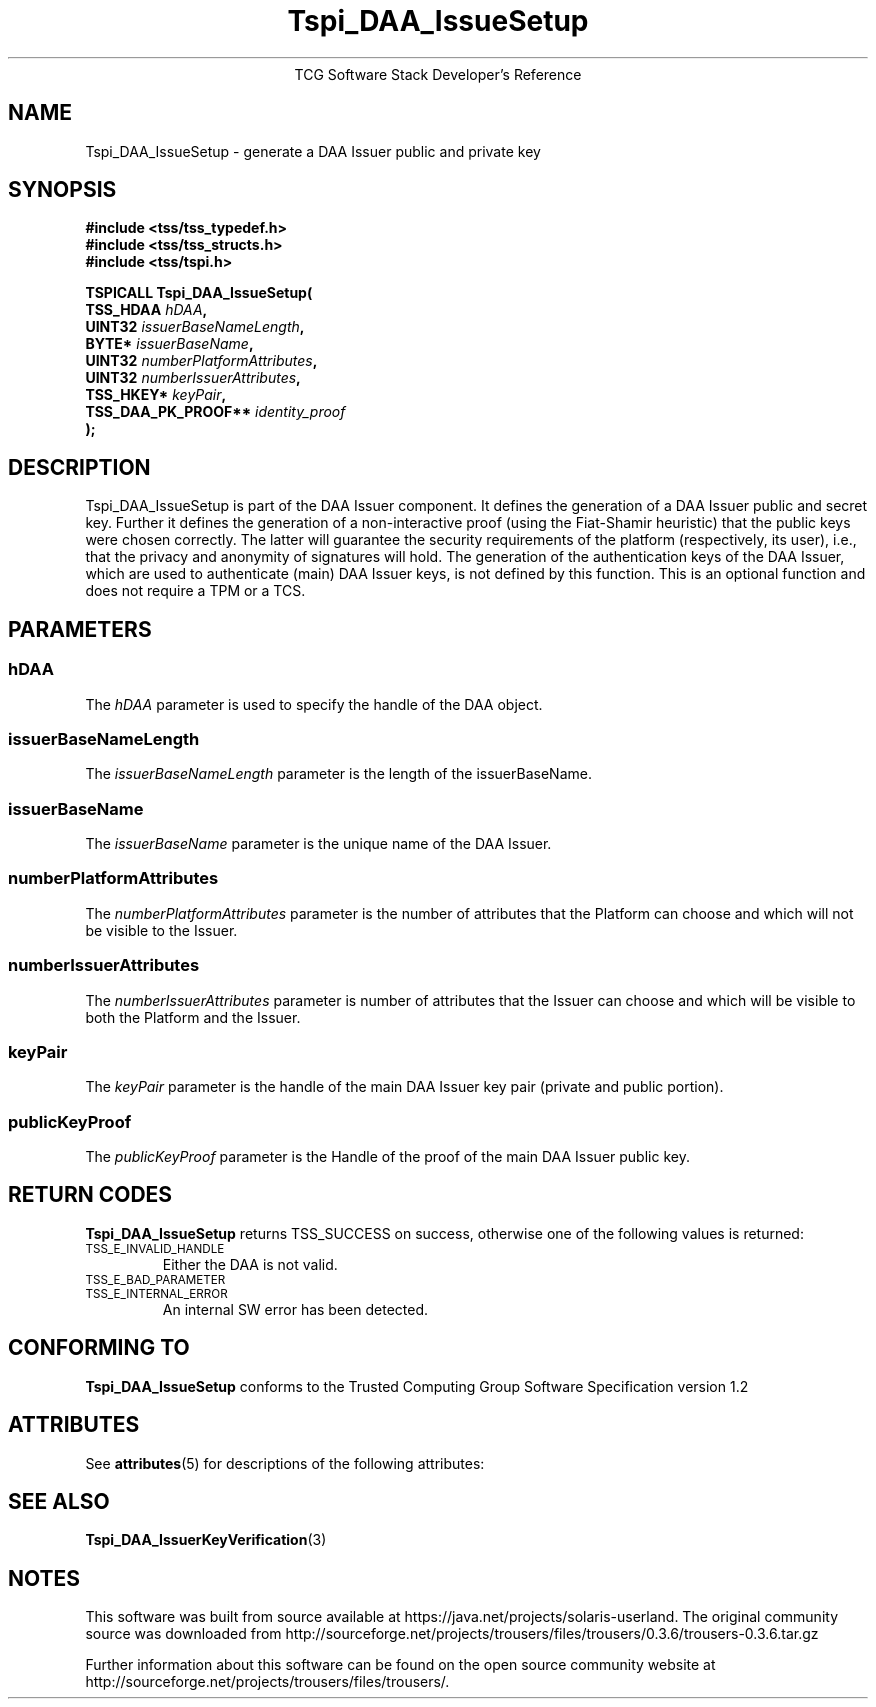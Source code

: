 '\" te
.\" Copyright (C) 2006 International Business Machines Corporation
.\" Written by Anthony Bussani based on the Trusted Computing Group Software Stack Specification Version 1.2
.\"
.de Sh \" Subsection
.br
.if t .Sp
.ne 5
.PP
\fB\\$1\fR
.PP
..
.de Sp \" Vertical space (when we can't use .PP)
.if t .sp .5v
.if n .sp
..
.de Ip \" List item
.br
.ie \\n(.$>=3 .ne \\$3
.el .ne 3
.IP "\\$1" \\$2
..
.TH "Tspi_DAA_IssueSetup" 3 "2006-09-04" "TSS 1.2"
.ce 1
TCG Software Stack Developer's Reference
.SH NAME
Tspi_DAA_IssueSetup \- generate a DAA Issuer public and private key
.SH "SYNOPSIS"
.ad l
.hy 0
.nf
.B #include <tss/tss_typedef.h>
.B #include <tss/tss_structs.h>
.B #include <tss/tspi.h>
.sp
.BI "TSPICALL Tspi_DAA_IssueSetup("
.BI "    TSS_HDAA                  " hDAA ","
.BI "    UINT32                    " issuerBaseNameLength ","
.BI "    BYTE*                     " issuerBaseName ","
.BI "    UINT32                    " numberPlatformAttributes ","
.BI "    UINT32                    " numberIssuerAttributes ","
.BI "    TSS_HKEY*                 " keyPair ","
.BI "    TSS_DAA_PK_PROOF**        " identity_proof
.BI ");"
.fi
.sp
.ad
.hy

.SH "DESCRIPTION"
.PP
\Tspi_DAA_IssueSetup\fR
is part of the DAA Issuer component. It defines the generation of a DAA Issuer
public and secret key. Further it defines the generation of a non-interactive proof (using
the Fiat-Shamir heuristic) that the public keys were chosen correctly. The latter will guarantee
the security requirements of the platform (respectively, its user), i.e., that the privacy and
anonymity of signatures will hold.
The generation of the authentication keys of the DAA Issuer, which are used to authenticate
(main) DAA Issuer keys, is not defined by this function.
This is an optional function and does not require a TPM or a TCS.

.SH "PARAMETERS"
.PP
.SS hDAA
The \fIhDAA\fR parameter is used to specify the handle of the DAA object.
.SS issuerBaseNameLength
The \fIissuerBaseNameLength\fR parameter is the length of the issuerBaseName.
.SS issuerBaseName
The \fIissuerBaseName\fR parameter is the unique name of the DAA Issuer.
.SS numberPlatformAttributes
The \fInumberPlatformAttributes\fR parameter is the number of attributes that the Platform can choose and which will not be visible to the Issuer.
.SS numberIssuerAttributes
The \fInumberIssuerAttributes\fR parameter is number of attributes that the Issuer can choose and which will be visible to both the Platform and the Issuer.
.SS keyPair
The \fIkeyPair\fR parameter is the handle of the main DAA Issuer key pair (private and public portion).
.SS publicKeyProof
The \fIpublicKeyProof\fR parameter is the Handle of the proof of the main DAA Issuer public key.

.SH "RETURN CODES"
.PP
\fBTspi_DAA_IssueSetup\fR returns TSS_SUCCESS on success, otherwise one of the
following values is returned:
.TP
.SM TSS_E_INVALID_HANDLE
Either the DAA is not valid.
.TP
.SM TSS_E_BAD_PARAMETER
.TP
.SM TSS_E_INTERNAL_ERROR
An internal SW error has been detected.

.SH "CONFORMING TO"
.PP
\fBTspi_DAA_IssueSetup\fR conforms to the Trusted Computing Group
Software Specification version 1.2


.\" Oracle has added the ARC stability level to this manual page
.SH ATTRIBUTES
See
.BR attributes (5)
for descriptions of the following attributes:
.sp
.TS
box;
cbp-1 | cbp-1
l | l .
ATTRIBUTE TYPE	ATTRIBUTE VALUE 
=
Availability	library/security/trousers
=
Stability	Uncommitted
.TE 
.PP
.SH "SEE ALSO"

.PP
\fBTspi_DAA_IssuerKeyVerification\fR(3)



.SH NOTES

.\" Oracle has added source availability information to this manual page
This software was built from source available at https://java.net/projects/solaris-userland.  The original community source was downloaded from  http://sourceforge.net/projects/trousers/files/trousers/0.3.6/trousers-0.3.6.tar.gz

Further information about this software can be found on the open source community website at http://sourceforge.net/projects/trousers/files/trousers/.
